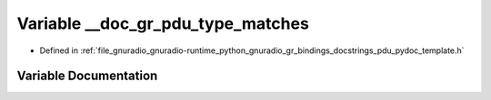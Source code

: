 .. _exhale_variable_pdu__pydoc__template_8h_1ad61e0a127dc62d5d8bca7ed06281a975:

Variable __doc_gr_pdu_type_matches
==================================

- Defined in :ref:`file_gnuradio_gnuradio-runtime_python_gnuradio_gr_bindings_docstrings_pdu_pydoc_template.h`


Variable Documentation
----------------------


.. doxygenvariable:: __doc_gr_pdu_type_matches
   :project: gnuradio